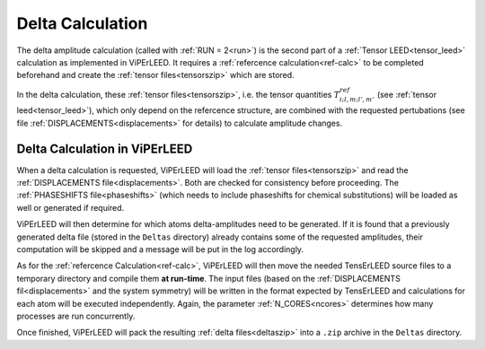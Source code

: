 .. _sec_deltas:

=================
Delta Calculation
=================

The delta amplitude calculation (called with :ref:`RUN = 2<run>`) is the 
second part of a :ref:`Tensor LEED<tensor_leed>` calculation as implemented 
in ViPErLEED.
It requires a :ref:`refercence calculation<ref-calc>` to be completed 
beforehand and create the :ref:`tensor files<tensorszip>` which are stored.

In the delta calculation, these :ref:`tensor files<tensorszip>`, i.e. the
tensor quantities :math:`T^{ref}_{i;l,m;l',m'}` (see :ref:`tensor leed<tensor_leed>`),
which only depend on the refercence structure, are combined with the requested 
pertubations (see file :ref:`DISPLACEMENTS<displacements>` for details)
to calculate amplitude changes.

Delta Calculation in ViPErLEED
------------------------------

When a delta calculation is requested, ViPErLEED will load the :ref:`tensor files<tensorszip>` and read the :ref:`DISPLACEMENTS file<displacements>`.
Both are checked for consistency before proceeding.
The :ref:`PHASESHIFTS file<phaseshifts>` (which needs to include phaseshifts for chemical substitutions) will be loaded as well or generated if required.

ViPErLEED will then determine for which atoms delta-amplitudes need to be
generated. If it is found that a previously generated delta file (stored
in the ``Deltas`` directory) already contains some of the requested amplitudes, their
computation will be skipped and a message will be put in the log accordingly.

As for the :ref:`refercence Calculation<ref-calc>`, ViPErLEED will then move the needed TensErLEED source files to a temporary directory and compile them **at run-time**.
The input files (based on the :ref:`DISPLACEMENTS fil<displacements>` and the system symmetry) will be written in the format expected by TensErLEED and calculations for each atom will be executed independently.
Again, the parameter :ref:`N_CORES<ncores>` determines how many processes are run concurrently.

Once finished, ViPErLEED will pack the resulting :ref:`delta files<deltaszip>` into a ``.zip`` archive in the ``Deltas`` directory.